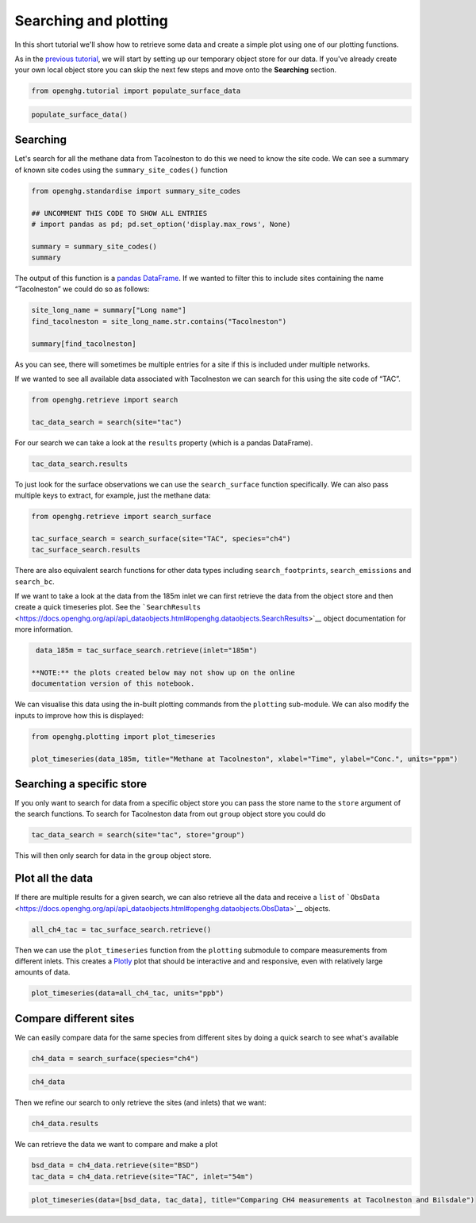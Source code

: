 Searching and plotting
======================

In this short tutorial we'll show how to retrieve some data and create a
simple plot using one of our plotting functions.

As in the `previous tutorial <Adding_observation_data.ipynb>`__, we will
start by setting up our temporary object store for our data. If you've
already create your own local object store you can skip the next few
steps and move onto the **Searching** section.

.. code:: ipython3

    from openghg.tutorial import populate_surface_data

.. code:: ipython3

    populate_surface_data()

Searching
---------

Let's search for all the methane data from Tacolneston to do this we
need to know the site code. We can see a summary of known site codes
using the ``summary_site_codes()`` function

.. code:: ipython3

    from openghg.standardise import summary_site_codes

    ## UNCOMMENT THIS CODE TO SHOW ALL ENTRIES
    # import pandas as pd; pd.set_option('display.max_rows', None)

    summary = summary_site_codes()
    summary

The output of this function is a `pandas
DataFrame <https://pandas.pydata.org/pandas-docs/stable/user_guide/dsintro.html#dataframe>`__.
If we wanted to filter this to include sites containing the name
“Tacolneston” we could do so as follows:

.. code:: ipython3

    site_long_name = summary["Long name"]
    find_tacolneston = site_long_name.str.contains("Tacolneston")

    summary[find_tacolneston]

As you can see, there will sometimes be multiple entries for a site if
this is included under multiple networks.

If we wanted to see all available data associated with Tacolneston we
can search for this using the site code of “TAC”.

.. code:: ipython3

    from openghg.retrieve import search

    tac_data_search = search(site="tac")

For our search we can take a look at the ``results`` property (which is
a pandas DataFrame).

.. code:: ipython3

    tac_data_search.results

To just look for the surface observations we can use the
``search_surface`` function specifically. We can also pass multiple keys
to extract, for example, just the methane data:

.. code:: ipython3

    from openghg.retrieve import search_surface

    tac_surface_search = search_surface(site="TAC", species="ch4")
    tac_surface_search.results

There are also equivalent search functions for other data types
including ``search_footprints``, ``search_emissions`` and ``search_bc``.

If we want to take a look at the data from the 185m inlet we can first
retrieve the data from the object store and then create a quick
timeseries plot. See the
```SearchResults`` <https://docs.openghg.org/api/api_dataobjects.html#openghg.dataobjects.SearchResults>`__
object documentation for more information.

.. code:: ipython3

    data_185m = tac_surface_search.retrieve(inlet="185m")

   **NOTE:** the plots created below may not show up on the online
   documentation version of this notebook.

We can visualise this data using the in-built plotting commands from the
``plotting`` sub-module. We can also modify the inputs to improve how
this is displayed:

.. code:: ipython3

    from openghg.plotting import plot_timeseries

    plot_timeseries(data_185m, title="Methane at Tacolneston", xlabel="Time", ylabel="Conc.", units="ppm")

Searching a specific store
--------------------------

If you only want to search for data from a specific object store you can pass the store name to the ``store`` argument of the search functions.
To search for Tacolneston data from out ``group`` object store you could do

.. code:: ipython3

    tac_data_search = search(site="tac", store="group")

This will then only search for data in the ``group`` object store.

Plot all the data
-----------------

If there are multiple results for a given search, we can also retrieve
all the data and receive a ``list`` of
```ObsData`` <https://docs.openghg.org/api/api_dataobjects.html#openghg.dataobjects.ObsData>`__
objects.

.. code:: ipython3

    all_ch4_tac = tac_surface_search.retrieve()

Then we can use the ``plot_timeseries`` function from the ``plotting``
submodule to compare measurements from different inlets. This creates a
`Plotly <https://plotly.com/python/>`__ plot that should be interactive
and and responsive, even with relatively large amounts of data.

.. code:: ipython3

    plot_timeseries(data=all_ch4_tac, units="ppb")

Compare different sites
-----------------------

We can easily compare data for the same species from different sites by
doing a quick search to see what's available

.. code:: ipython3

    ch4_data = search_surface(species="ch4")

.. code:: ipython3

    ch4_data

Then we refine our search to only retrieve the sites (and inlets) that
we want:

.. code:: ipython3

    ch4_data.results

We can retrieve the data we want to compare and make a plot

.. code:: ipython3

    bsd_data = ch4_data.retrieve(site="BSD")
    tac_data = ch4_data.retrieve(site="TAC", inlet="54m")

.. code:: ipython3

    plot_timeseries(data=[bsd_data, tac_data], title="Comparing CH4 measurements at Tacolneston and Bilsdale")
